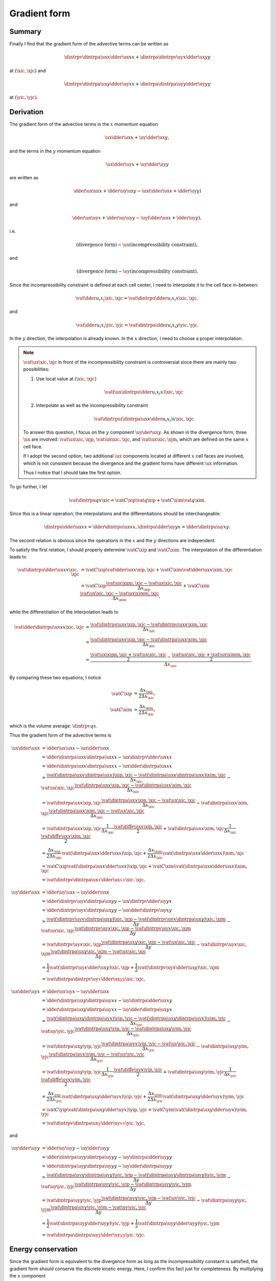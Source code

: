 #############
Gradient form
#############

*******
Summary
*******

Finally I find that the gradient form of the advective terms can be written as

.. math::

   \dintrpv{
      \dintrpa{\ux}{x}
      \dder{\ux}{x}
   }{x}
   +
   \dintrpa{
      \dintrpv{\uy}{x}
      \dder{\ux}{y}
   }{y}

at :math:`\left( \xic, \xjc \right)` and

.. math::

   \dintrpv{
      \dintrpa{\ux}{y}
      \dder{\uy}{x}
   }{x}
   +
   \dintrpa{
      \dintrpa{\uy}{y}
      \dder{\uy}{y}
   }{y}

at :math:`\left( \yic, \yjc \right)`.

**********
Derivation
**********

The gradient form of the advective terms in the :math:`x` momentum equation

.. math::

   \ux \dder{\ux}{x}
   +
   \uy \dder{\ux}{y},

and the terms in the :math:`y` momentum equation

.. math::

   \ux \dder{\uy}{x}
   +
   \uy \dder{\uy}{y}

are written as

.. math::

   \dder{\ux \ux}{x}
   +
   \dder{\uy \ux}{y}
   -
   \ux \left(
      \dder{\ux}{x}
      +
      \dder{\uy}{y}
   \right)

and

.. math::

   \dder{\ux \uy}{x}
   +
   \dder{\uy \uy}{y}
   -
   \uy \left(
      \dder{\ux}{x}
      +
      \dder{\uy}{y}
   \right),

i.e.

.. math::

   \left( \text{divergence form} \right) - \ux \left( \text{incompressibility constraint} \right),

and

.. math::

   \left( \text{divergence form} \right) - \uy \left( \text{incompressibility constraint} \right).

Since the incompressibility constraint is defined at each cell center, I need to interpolate it to the cell face in-between:

.. math::

   \vat{
      \dder{u_i}{x_i}
   }{\xic, \xjc}
   =
   \vat{
      \dintrpu{
         \dder{u_i}{x_i}
      }{x}
   }{\xic, \xjc},

and

.. math::

   \vat{
      \dder{u_i}{x_i}
   }{\yic, \yjc}
   =
   \vat{
      \dintrpa{
         \dder{u_i}{x_i}
      }{y}
   }{\yic, \yjc}.

In the :math:`y` direction, the interpolation is already known.
In the :math:`x` direction, I need to choose a proper interpolation.

.. note::

   :math:`\vat{\ux}{\xic,\xjc}` in front of the incompressibility constraint is controversial since there are mainly two possibilities:

   #. Use local value at :math:`\left( \xic, \xjc \right)`

      .. math::

         \vat{
            \left(
               \ux
               \dintrpu{
                  \dder{u_i}{x_i}
               }{x}
            \right)
         }{\xic, \xjc}

   #. Interpolate as well as the incompressibility constraint

      .. math::

         \vat{
            \dintrpu{
               \left(
                  \dintrpa{\ux}{x}
                  \dder{u_i}{x_i}
               \right)
            }{x}
         }{\xic, \xjc}

   To answer this question, I focus on the :math:`y` component :math:`\uy \der{\ux}{y}`.
   As shown in the divergence form, three :math:`\ux` are involved: :math:`\vat{\ux}{\xic,\xjp}`, :math:`\vat{\ux}{\xic,\xjc}`, and :math:`\vat{\ux}{\xic,\xjm}`, which are defined on the same :math:`x` cell face.

   If I adopt the second option, two additional :math:`\ux` components located at different :math:`x` cell faces are involved, which is not consistent because the divergence and the gradient forms have different :math:`\ux` information.

   Thus I notice that I should take the first option.

To go further, I let

.. math::

   \vat{\dintrpu{q}{x}}{\xic}
   =
   \vat{C}{\xip} \vat{q}{\xip}
   +
   \vat{C}{\xim} \vat{q}{\xim}.

Since this is a linear operation, the interpolations and the differentiations should be interchangeable:

.. math::

   \dintrpu{
      \dder{\ux}{x}
   }{x}
   =
   \dder{
      \dintrpu{\ux}{x}
   }{x},
   \dintrpu{
      \dder{\uy}{y}
   }{x}
   =
   \dder{
      \dintrpu{\uy}{x}
   }{y}.

The second relation is obvious since the operations in the :math:`x` and the :math:`y` directions are independent.

To satisfy the first relation, I should properly determine :math:`\vat{C}{\xip}` and :math:`\vat{C}{\xim}`.
The interpolation of the differentiation leads to

.. math::

   \vat{
      \dintrpu{
         \dder{\ux}{x}
      }{x}
   }{\xic, \xjc}
   & =
   \vat{C}{\xip} \vat{\dder{\ux}{x}}{\xip, \xjc}
   +
   \vat{C}{\xim} \vat{\dder{\ux}{x}}{\xim, \xjc} \\
   & =
   \vat{C}{\xip} \frac{
      \vat{\ux}{\xipp, \xjc}
      -
      \vat{\ux}{\xic,  \xjc}
   }{\Delta x_{\xip}}
   +
   \vat{C}{\xim} \frac{
      \vat{\ux}{\xic,  \xjc}
      -
      \vat{\ux}{\ximm, \xjc}
   }{\Delta x_{\xim}},

while the differentiation of the interpolation leads to

.. math::

   \vat{
      \dder{
         \dintrpu{\ux}{x}
      }{x}
   }{\xic, \xjc}
   & =
   \frac{
      \vat{\dintrpu{\ux}{x}}{\xip, \xjc}
      -
      \vat{\dintrpu{\ux}{x}}{\xim, \xjc}
   }{\Delta x_{\xic}} \\
   & =
   \frac{
      \vat{\dintrpa{\ux}{x}}{\xip, \xjc}
      -
      \vat{\dintrpa{\ux}{x}}{\xim, \xjc}
   }{\Delta x_{\xic}} \\
   & =
   \frac{
      \frac{
         \vat{\ux}{\xipp, \xjc}
         +
         \vat{\ux}{\xic,  \xjc}
      }{2}
      -
      \frac{
         \vat{\ux}{\xic,  \xjc}
         +
         \vat{\ux}{\ximm, \xjc}
      }{2}
   }{\Delta x_{\xic}}.

By comparing these two equations, I notice

.. math::

   \vat{C}{\xip}
   & =
   \frac{\Delta x_{\xip}}{2 \Delta x_{\xic}}, \\
   \vat{C}{\xim}
   & =
   \frac{\Delta x_{\xim}}{2 \Delta x_{\xic}},

which is the volume average: :math:`\dintrpv{q}{x}`.

Thus the gradient form of the advective terms is

.. math::

   \ux \dder{\ux}{x}
   & =
   \dder{\ux \ux}{x}
   -
   \ux \dder{\ux}{x} \\
   & =
   \dder{
      \dintrpa{\ux}{x}
      \dintrpa{\ux}{x}
   }{x}
   -
   \ux \dintrpv{
      \dder{\ux}{x}
   }{x} \\
   & =
   \dder{
      \dintrpa{\ux}{x}
      \dintrpa{\ux}{x}
   }{x}
   -
   \ux \dder{
      \dintrpa{\ux}{x}
   }{x} \\
   & =
   \frac{
      \vat{\left(
         \dintrpa{\ux}{x}
         \dintrpa{\ux}{x}
      \right)}{\xip, \xjc}
      -
      \vat{\left(
         \dintrpa{\ux}{x}
         \dintrpa{\ux}{x}
      \right)}{\xim, \xjc}
   }{\Delta x_{\xic}}
   -
   \vat{\ux}{\xic, \xjc}
   \frac{
      \vat{\dintrpa{\ux}{x}}{\xip, \xjc}
      -
      \vat{\dintrpa{\ux}{x}}{\xim, \xjc}
   }{\Delta x_{\xic}} \\
   & =
   \vat{\dintrpa{\ux}{x}}{\xip, \xjc}
   \frac{
      \vat{\dintrpa{\ux}{x}}{\xip, \xjc}
      -
      \vat{\ux}{\xic, \xjc}
   }{\Delta x_{\xic}}
   -
   \vat{\dintrpa{\ux}{x}}{\xim, \xjc}
   \frac{
      \vat{\dintrpa{\ux}{x}}{\xim, \xjc}
      -
      \vat{\ux}{\xic, \xjc}
   }{\Delta x_{\xic}} \\
   & =
   \vat{\dintrpa{\ux}{x}}{\xip, \xjc}
   \frac{1}{\Delta x_{\xic}} \frac{
      \vat{\diffe{\ux}{x}}{\xip, \xjc}
   }{2}
   +
   \vat{\dintrpa{\ux}{x}}{\xim, \xjc}
   \frac{1}{\Delta x_{\xic}} \frac{
      \vat{\diffe{\ux}{x}}{\xim, \xjc}
   }{2} \\
   & =
   \frac{\Delta x_{\xip}}{2 \Delta x_{\xic}}
   \vat{\left( \dintrpa{\ux}{x} \dder{\ux}{x} \right)}{\xip, \xjc}
   +
   \frac{\Delta x_{\xim}}{2 \Delta x_{\xic}}
   \vat{\left( \dintrpa{\ux}{x} \dder{\ux}{x} \right)}{\xim, \xjc} \\
   & =
   \vat{C}{\xip}
   \vat{\left( \dintrpa{\ux}{x} \dder{\ux}{x} \right)}{\xip, \xjc}
   +
   \vat{C}{\xim}
   \vat{\left( \dintrpa{\ux}{x} \dder{\ux}{x} \right)}{\xim, \xjc} \\
   & =
   \color{red}{
      \vat{
         \dintrpv{
            \dintrpa{\ux}{x} \dder{\ux}{x}
         }{x}
      }{\xic, \xjc}
   },

.. math::

   \uy \dder{\ux}{x}
   & =
   \dder{\uy \ux}{x}
   -
   \uy \dder{\ux}{x} \\
   & =
   \dder{
      \dintrpv{\uy}{x}
      \dintrpa{\ux}{y}
   }{y}
   -
   \ux \dintrpv{
      \dder{\uy}{y}
   }{x} \\
   & =
   \dder{
      \dintrpv{\uy}{x}
      \dintrpa{\ux}{y}
   }{y}
   -
   \ux \dder{
      \dintrpv{\uy}{x}
   }{y} \\
   & =
   \frac{
      \vat{
         \left(
            \dintrpv{\uy}{x}
            \dintrpa{\ux}{y}
         \right)
      }{\xic, \xjp}
      -
      \vat{
         \left(
            \dintrpv{\uy}{x}
            \dintrpa{\ux}{y}
         \right)
      }{\xic, \xjm}
   }{\Delta y}
   -
   \vat{
      \ux
   }{\xic, \xjc}
   \frac{
      \vat{
         \dintrpv{\uy}{x}
      }{\xic, \xjp}
      -
      \vat{
         \dintrpv{\uy}{x}
      }{\xic, \xjm}
   }{\Delta y} \\
   & =
   \vat{\dintrpv{\uy}{x}}{\xic, \xjp}
   \frac{
      \vat{\dintrpa{\ux}{y}}{\xic, \xjp}
      -
      \vat{\ux}{\xic, \xjc}
   }{\Delta y}
   -
   \vat{\dintrpv{\uy}{x}}{\xic, \xjm}
   \frac{
      \vat{\dintrpa{\ux}{y}}{\xic, \xjm}
      -
      \vat{\ux}{\xic, \xjc}
   }{\Delta y} \\
   & =
   \frac{1}{2}
   \vat{
      \left(
         \dintrpv{\uy}{x}
         \dder{\ux}{y}
      \right)
   }{\xic, \xjp}
   +
   \frac{1}{2} \vat{
      \left(
         \dintrpv{\uy}{x}
         \dder{\ux}{y}
      \right)
   }{\xic, \xjm} \\
   & =
   \color{red}{
      \vat{
         \dintrpa{
            \dintrpv{\uy}{x}
            \dder{\ux}{y}
         }{y}
      }{\xic, \xjc}
   },

.. math::

   \ux \dder{\uy}{x}
   & =
   \dder{\ux \uy}{x}
   -
   \uy \dder{\ux}{x} \\
   & =
   \dder{
      \dintrpa{\ux}{y}
      \dintrpa{\uy}{x}
   }{x}
   -
   \uy \dintrpa{
      \dder{\ux}{x}
   }{y} \\
   & =
   \dder{
      \dintrpa{\ux}{y}
      \dintrpa{\uy}{x}
   }{x}
   -
   \uy \dder{
      \dintrpa{\ux}{y}
   }{x} \\
   & =
   \frac{
      \vat{\left(
         \dintrpa{\ux}{y}
         \dintrpa{\uy}{x}
      \right)}{\yip, \yjc}
      -
      \vat{\left(
         \dintrpa{\ux}{y}
         \dintrpa{\uy}{x}
      \right)}{\yim, \yjc}
   }{\Delta x_{\yic}}
   -
   \vat{\uy}{\yic, \yjc}
   \frac{
      \vat{\dintrpa{\ux}{y}}{\yip, \yjc}
      -
      \vat{\dintrpa{\ux}{y}}{\yim, \yjc}
   }{\Delta x_{\yic}} \\
   & =
   \vat{\dintrpa{\ux}{y}}{\yip, \yjc}
   \frac{
      \vat{\dintrpa{\uy}{x}}{\yip, \yjc}
      -
      \vat{\uy}{\yic, \yjc}
   }{\Delta x_{\yic}}
   -
   \vat{\dintrpa{\ux}{y}}{\yim, \yjc}
   \frac{
      \vat{\dintrpa{\uy}{x}}{\yim, \yjc}
      -
      \vat{\uy}{\yic, \yjc}
   }{\Delta x_{\yic}} \\
   & =
   \vat{\dintrpa{\ux}{y}}{\yip, \yjc}
   \frac{1}{\Delta x_{\yic}} \frac{
      \vat{\diffe{\uy}{x}}{\yip, \yjc}
   }{2}
   +
   \vat{\dintrpa{\ux}{y}}{\yim, \yjc}
   \frac{1}{\Delta x_{\yic}} \frac{
      \vat{\diffe{\uy}{x}}{\yim, \yjc}
   }{2} \\
   & =
   \frac{\Delta x_{\yip}}{2 \Delta x_{\yic}}
   \vat{\left( \dintrpa{\ux}{y} \dder{\uy}{x} \right)}{\yip, \yjc}
   +
   \frac{\Delta x_{\yim}}{2 \Delta x_{\yic}}
   \vat{\left( \dintrpa{\ux}{y} \dder{\uy}{x} \right)}{\yim, \yjc} \\
   & =
   \vat{C}{\yip}
   \vat{\left( \dintrpa{\ux}{y} \dder{\uy}{x} \right)}{\yip, \yjc}
   +
   \vat{C}{\yim}
   \vat{\left( \dintrpa{\ux}{y} \dder{\uy}{x} \right)}{\yim, \yjc} \\
   & =
   \color{red}{
      \vat{
         \dintrpv{
            \dintrpa{\ux}{y} \dder{\uy}{x}
         }{x}
      }{\yic, \yjc}
   },

and

.. math::
   \uy \dder{\uy}{y}
   & =
   \dder{\uy \uy}{y}
   -
   \uy \dder{\uy}{y} \\
   & =
   \dder{
      \dintrpa{\uy}{y}
      \dintrpa{\uy}{y}
   }{y}
   -
   \uy \dintrpa{
      \dder{\uy}{y}
   }{y} \\
   & =
   \dder{
      \dintrpa{\uy}{y}
      \dintrpa{\uy}{y}
   }{y}
   -
   \uy \dder{
      \dintrpa{\uy}{y}
   }{y} \\
   & =
   \frac{
      \vat{
         \left(
            \dintrpa{\uy}{y}
            \dintrpa{\uy}{y}
         \right)
      }{\yic, \yjp}
      -
      \vat{
         \left(
            \dintrpa{\uy}{y}
            \dintrpa{\uy}{y}
         \right)
      }{\yic, \yjm}
   }{\Delta y}
   -
   \vat{
      \uy
   }{\yic, \yjc}
   \frac{
      \vat{
         \dintrpa{\uy}{y}
      }{\yic, \yjp}
      -
      \vat{
         \dintrpa{\uy}{y}
      }{\yic, \yjm}
   }{\Delta y} \\
   & =
   \vat{\dintrpa{\uy}{y}}{\yic, \yjp}
   \frac{
      \vat{\dintrpa{\uy}{y}}{\yic, \yjp}
      -
      \vat{\uy}{\yic, \yjc}
   }{\Delta y}
   -
   \vat{\dintrpa{\uy}{y}}{\yic, \yjm}
   \frac{
      \vat{\dintrpa{\uy}{y}}{\yic, \yjm}
      -
      \vat{\uy}{\yic, \yjc}
   }{\Delta y} \\
   & =
   \frac{1}{2} \vat{
      \left(
         \dintrpa{\uy}{y}
         \dder{\uy}{y}
      \right)
   }{\yic, \yjp}
   +
   \frac{1}{2} \vat{
      \left(
         \dintrpa{\uy}{y}
         \dder{\uy}{y}
      \right)
   }{\yic, \yjm} \\
   & =
   \color{red}{
      \vat{
         \dintrpa{
            \dintrpa{\uy}{y}
            \dder{\uy}{y}
         }{y}
      }{\yic, \yjc}
   }.

*******************
Energy conservation
*******************

Since the gradient form is equivalent to the divergence form as long as the incompressibility constaint is satisfied, the gradient form should conserve the discrete kinetic energy.
Here, I confirm this fact just for completeness.
By multiplying the :math:`x` component

.. math::

   \vat{
      \dintrpv{
         \dintrpa{\ux}{x} \dder{\ux}{x}
      }{x}
   }{\xic, \xjc}
   +
   \vat{
      \dintrpa{
         \dintrpv{\uy}{x}
         \dder{\ux}{y}
      }{y}
   }{\xic, \xjc}

with :math:`\vat{\ux}{\xic, \xjc}`, I obtain

.. math::

   & \vat{\ux}{\xic, \xjc}
   \left(
      \vat{
         \dintrpv{
            \dintrpa{\ux}{x} \dder{\ux}{x}
         }{x}
      }{\xic, \xjc}
      +
      \vat{
         \dintrpa{
            \dintrpv{\uy}{x}
            \dder{\ux}{y}
         }{y}
      }{\xic, \xjc}
   \right) \\
   & =
   \vat{\ux}{\xic, \xjc}
   \frac{\Delta x_{\xip}}{2 \Delta x_{\xic}}
   \vat{\left( \dintrpa{\ux}{x} \dder{\ux}{x} \right)}{\xip, \xjc}
   +
   \vat{\ux}{\xic, \xjc}
   \frac{\Delta x_{\xim}}{2 \Delta x_{\xic}}
   \vat{\left( \dintrpa{\ux}{x} \dder{\ux}{x} \right)}{\xim, \xjc} \\
   & +
   \vat{\ux}{\xic, \xjc}
   \frac{1}{2}
   \vat{
      \left(
         \dintrpv{\uy}{x}
         \dder{\ux}{y}
      \right)
   }{\xic, \xjp}
   +
   \vat{\ux}{\xic, \xjc}
   \frac{1}{2} \vat{
      \left(
         \dintrpv{\uy}{x}
         \dder{\ux}{y}
      \right)
   }{\xic, \xjm}.

By rearranging the differentiations (while keeping the averages), I have

.. math::

   & \dder{
      \dintrpa{\ux}{x}
      q_{xx}
   }{x}
   -
   \frac{
      \vat{\ux^2}{\xic, \xjc}
   }{2}
   \frac{
      \vat{
         \dintrpa{\ux}{x}
      }{\xip, \xjc}
      -
      \vat{
         \dintrpa{\ux}{x}
      }{\xim, \xjc}
   }{\Delta x_{\xic}} \\
   + &
   \dder{
      \dintrpu{\uy}{x}
      q_{xy}
   }{y}
   -
   \frac{
      \vat{\ux^2}{\xic, \xjc}
   }{2}
   \frac{
      \vat{
         \dintrpu{\uy}{x}
      }{\xic, \xjp}
      -
      \vat{
         \dintrpu{\uy}{x}
      }{\xic, \xjm}
   }{\Delta y},

which are consisted of the conservative terms and the volume-weighted continuities at :math:`\left( \xim, \xjc \right)` and :math:`\left( \xip, \xjc \right)` and thus vanish when integrated in the whole domain.

Similarly, the advective terms in the :math:`y` direction in the gradient form yields

.. math::

   & \vat{\uy}{\yic, \yjc}
   \left(
      \vat{
         \dintrpv{
            \dintrpa{\ux}{y} \dder{\uy}{x}
         }{x}
      }{\yic, \yjc}
      +
      \vat{
         \dintrpa{
            \dintrpa{\uy}{y}
            \dder{\uy}{y}
         }{y}
      }{\yic, \yjc}
   \right) \\
   & =
   \vat{\uy}{\yic, \yjc}
   \frac{\Delta x_{\yip}}{2 \Delta x_{\yic}}
   \vat{\left( \dintrpa{\ux}{y} \dder{\uy}{x} \right)}{\yip, \yjc}
   +
   \vat{\uy}{\yic, \yjc}
   \frac{\Delta x_{\yim}}{2 \Delta x_{\yic}}
   \vat{\left( \dintrpa{\ux}{y} \dder{\uy}{x} \right)}{\yim, \yjc} \\
   & +
   \vat{\uy}{\yic, \yjc}
   \frac{1}{2} \vat{
      \left(
         \dintrpa{\uy}{y}
         \dder{\uy}{y}
      \right)
   }{\yic, \yjp}
   +
   \vat{\uy}{\yic, \yjc}
   \frac{1}{2} \vat{
      \left(
         \dintrpa{\uy}{y}
         \dder{\uy}{y}
      \right)
   }{\yic, \yjm}.

Again, I have the conservative terms and the volume-averaged continuities at :math:`\left( \yic, \yjm \right)` and :math:`\left( \yic, \yjp \right)`, which vanish when integrated in the whole domain.

